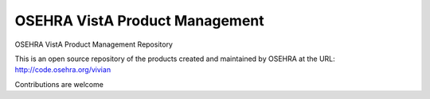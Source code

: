 .. title: OSEHRA VistA Product Management

================================
OSEHRA VistA Product Management
================================

OSEHRA VistA Product Management Repository

This is an open source repository of the
products created and maintained by OSEHRA
at the URL: http://code.osehra.org/vivian

Contributions are welcome

